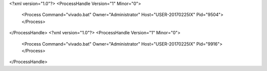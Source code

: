 <?xml version="1.0"?>
<ProcessHandle Version="1" Minor="0">
    <Process Command="vivado.bat" Owner="Administrator" Host="USER-20170225IX" Pid="9504">
    </Process>
</ProcessHandle>
<?xml version="1.0"?>
<ProcessHandle Version="1" Minor="0">
    <Process Command="vivado.bat" Owner="Administrator" Host="USER-20170225IX" Pid="9916">
    </Process>
</ProcessHandle>
